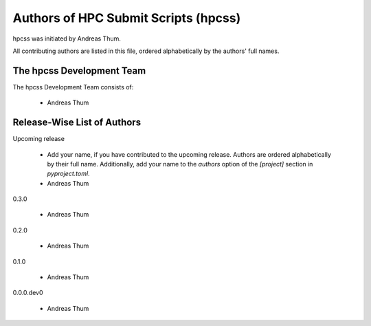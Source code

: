 #####################################
Authors of HPC Submit Scripts (hpcss)
#####################################

hpcss was initiated by Andreas Thum.

All contributing authors are listed in this file, ordered alphabetically
by the authors' full names.


The hpcss Development Team
==========================

The hpcss Development Team consists of:

    * Andreas Thum


Release-Wise List of Authors
============================

Upcoming release

    * Add your name, if you have contributed to the upcoming release.
      Authors are ordered alphabetically by their full name.
      Additionally, add your name to the `authors` option of the
      `[project]` section in `pyproject.toml`.
    * Andreas Thum

0.3.0

    * Andreas Thum

0.2.0

    * Andreas Thum

0.1.0

    * Andreas Thum

0.0.0.dev0

    * Andreas Thum
